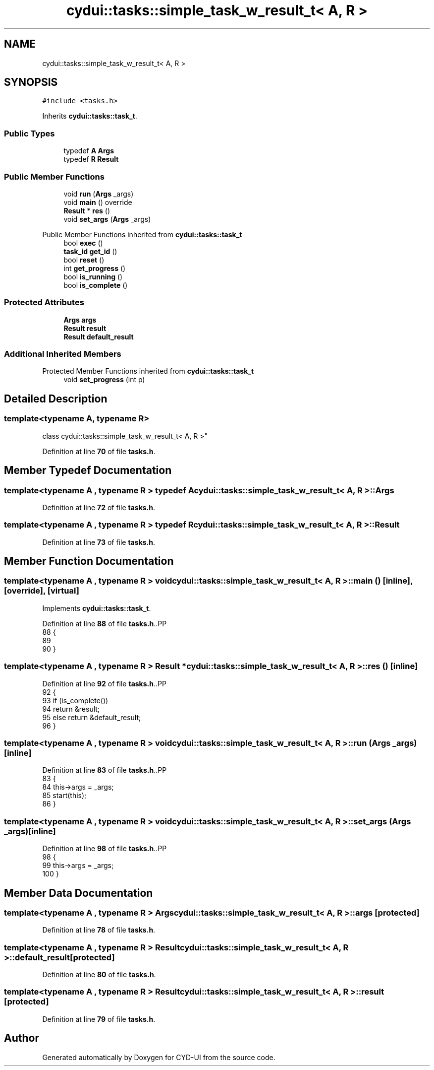 .TH "cydui::tasks::simple_task_w_result_t< A, R >" 3 "CYD-UI" \" -*- nroff -*-
.ad l
.nh
.SH NAME
cydui::tasks::simple_task_w_result_t< A, R >
.SH SYNOPSIS
.br
.PP
.PP
\fC#include <tasks\&.h>\fP
.PP
Inherits \fBcydui::tasks::task_t\fP\&.
.SS "Public Types"

.in +1c
.ti -1c
.RI "typedef \fBA\fP \fBArgs\fP"
.br
.ti -1c
.RI "typedef \fBR\fP \fBResult\fP"
.br
.in -1c
.SS "Public Member Functions"

.in +1c
.ti -1c
.RI "void \fBrun\fP (\fBArgs\fP _args)"
.br
.ti -1c
.RI "void \fBmain\fP () override"
.br
.ti -1c
.RI "\fBResult\fP * \fBres\fP ()"
.br
.ti -1c
.RI "void \fBset_args\fP (\fBArgs\fP _args)"
.br
.in -1c

Public Member Functions inherited from \fBcydui::tasks::task_t\fP
.in +1c
.ti -1c
.RI "bool \fBexec\fP ()"
.br
.ti -1c
.RI "\fBtask_id\fP \fBget_id\fP ()"
.br
.ti -1c
.RI "bool \fBreset\fP ()"
.br
.ti -1c
.RI "int \fBget_progress\fP ()"
.br
.ti -1c
.RI "bool \fBis_running\fP ()"
.br
.ti -1c
.RI "bool \fBis_complete\fP ()"
.br
.in -1c
.SS "Protected Attributes"

.in +1c
.ti -1c
.RI "\fBArgs\fP \fBargs\fP"
.br
.ti -1c
.RI "\fBResult\fP \fBresult\fP"
.br
.ti -1c
.RI "\fBResult\fP \fBdefault_result\fP"
.br
.in -1c
.SS "Additional Inherited Members"


Protected Member Functions inherited from \fBcydui::tasks::task_t\fP
.in +1c
.ti -1c
.RI "void \fBset_progress\fP (int p)"
.br
.in -1c
.SH "Detailed Description"
.PP 

.SS "template<typename \fBA\fP, typename \fBR\fP>
.br
class cydui::tasks::simple_task_w_result_t< A, R >"
.PP
Definition at line \fB70\fP of file \fBtasks\&.h\fP\&.
.SH "Member Typedef Documentation"
.PP 
.SS "template<typename \fBA\fP , typename \fBR\fP > typedef \fBA\fP \fBcydui::tasks::simple_task_w_result_t\fP< \fBA\fP, \fBR\fP >::Args"

.PP
Definition at line \fB72\fP of file \fBtasks\&.h\fP\&.
.SS "template<typename \fBA\fP , typename \fBR\fP > typedef \fBR\fP \fBcydui::tasks::simple_task_w_result_t\fP< \fBA\fP, \fBR\fP >::Result"

.PP
Definition at line \fB73\fP of file \fBtasks\&.h\fP\&.
.SH "Member Function Documentation"
.PP 
.SS "template<typename \fBA\fP , typename \fBR\fP > void \fBcydui::tasks::simple_task_w_result_t\fP< \fBA\fP, \fBR\fP >::main ()\fC [inline]\fP, \fC [override]\fP, \fC [virtual]\fP"

.PP
Implements \fBcydui::tasks::task_t\fP\&.
.PP
Definition at line \fB88\fP of file \fBtasks\&.h\fP\&..PP
.nf
88                            {
89       
90       }
.fi

.SS "template<typename \fBA\fP , typename \fBR\fP > \fBResult\fP * \fBcydui::tasks::simple_task_w_result_t\fP< \fBA\fP, \fBR\fP >::res ()\fC [inline]\fP"

.PP
Definition at line \fB92\fP of file \fBtasks\&.h\fP\&..PP
.nf
92                     {
93         if (is_complete())
94           return &result;
95         else return &default_result;
96       }
.fi

.SS "template<typename \fBA\fP , typename \fBR\fP > void \fBcydui::tasks::simple_task_w_result_t\fP< \fBA\fP, \fBR\fP >::run (\fBArgs\fP _args)\fC [inline]\fP"

.PP
Definition at line \fB83\fP of file \fBtasks\&.h\fP\&..PP
.nf
83                            {
84         this\->args = _args;
85         start(this);
86       }
.fi

.SS "template<typename \fBA\fP , typename \fBR\fP > void \fBcydui::tasks::simple_task_w_result_t\fP< \fBA\fP, \fBR\fP >::set_args (\fBArgs\fP _args)\fC [inline]\fP"

.PP
Definition at line \fB98\fP of file \fBtasks\&.h\fP\&..PP
.nf
98                                 {
99         this\->args = _args;
100       }
.fi

.SH "Member Data Documentation"
.PP 
.SS "template<typename \fBA\fP , typename \fBR\fP > \fBArgs\fP \fBcydui::tasks::simple_task_w_result_t\fP< \fBA\fP, \fBR\fP >::args\fC [protected]\fP"

.PP
Definition at line \fB78\fP of file \fBtasks\&.h\fP\&.
.SS "template<typename \fBA\fP , typename \fBR\fP > \fBResult\fP \fBcydui::tasks::simple_task_w_result_t\fP< \fBA\fP, \fBR\fP >::default_result\fC [protected]\fP"

.PP
Definition at line \fB80\fP of file \fBtasks\&.h\fP\&.
.SS "template<typename \fBA\fP , typename \fBR\fP > \fBResult\fP \fBcydui::tasks::simple_task_w_result_t\fP< \fBA\fP, \fBR\fP >::result\fC [protected]\fP"

.PP
Definition at line \fB79\fP of file \fBtasks\&.h\fP\&.

.SH "Author"
.PP 
Generated automatically by Doxygen for CYD-UI from the source code\&.

